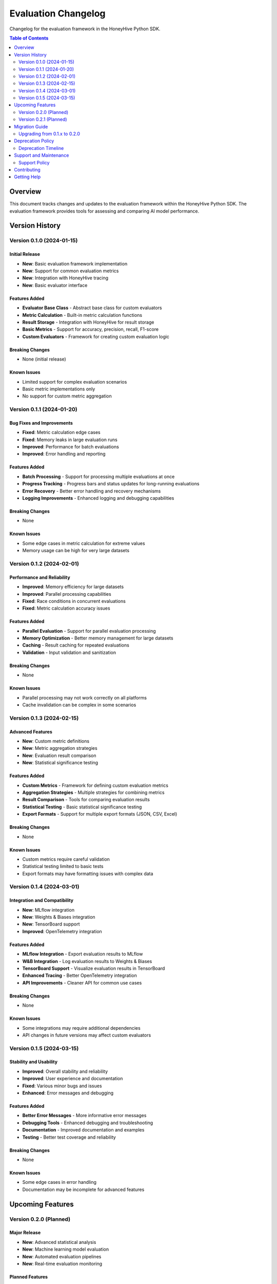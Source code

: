 Evaluation Changelog
====================

Changelog for the evaluation framework in the HoneyHive Python SDK.

.. contents:: Table of Contents
   :local:
   :depth: 2

Overview
--------

This document tracks changes and updates to the evaluation framework within the HoneyHive Python SDK. The evaluation framework provides tools for assessing and comparing AI model performance.

Version History
---------------

Version 0.1.0 (2024-01-15)
~~~~~~~~~~~~~~~~~~~~~~~~~~~

Initial Release
^^^^^^^^^^^^^^^

* **New**: Basic evaluation framework implementation
* **New**: Support for common evaluation metrics
* **New**: Integration with HoneyHive tracing
* **New**: Basic evaluator interface

Features Added
^^^^^^^^^^^^^^^

* **Evaluator Base Class** - Abstract base class for custom evaluators
* **Metric Calculation** - Built-in metric calculation functions
* **Result Storage** - Integration with HoneyHive for result storage
* **Basic Metrics** - Support for accuracy, precision, recall, F1-score
* **Custom Evaluators** - Framework for creating custom evaluation logic

Breaking Changes
^^^^^^^^^^^^^^^^

* None (initial release)

Known Issues
^^^^^^^^^^^^

* Limited support for complex evaluation scenarios
* Basic metric implementations only
* No support for custom metric aggregation

Version 0.1.1 (2024-01-20)
~~~~~~~~~~~~~~~~~~~~~~~~~~~

Bug Fixes and Improvements
^^^^^^^^^^^^^^^^^^^^^^^^^^

* **Fixed**: Metric calculation edge cases
* **Fixed**: Memory leaks in large evaluation runs
* **Improved**: Performance for batch evaluations
* **Improved**: Error handling and reporting

Features Added
^^^^^^^^^^^^^^^

* **Batch Processing** - Support for processing multiple evaluations at once
* **Progress Tracking** - Progress bars and status updates for long-running evaluations
* **Error Recovery** - Better error handling and recovery mechanisms
* **Logging Improvements** - Enhanced logging and debugging capabilities

Breaking Changes
^^^^^^^^^^^^^^^^

* None

Known Issues
^^^^^^^^^^^^

* Some edge cases in metric calculation for extreme values
* Memory usage can be high for very large datasets

Version 0.1.2 (2024-02-01)
~~~~~~~~~~~~~~~~~~~~~~~~~~~

Performance and Reliability
^^^^^^^^^^^^^^^^^^^^^^^^^^^

* **Improved**: Memory efficiency for large datasets
* **Improved**: Parallel processing capabilities
* **Fixed**: Race conditions in concurrent evaluations
* **Fixed**: Metric calculation accuracy issues

Features Added
^^^^^^^^^^^^^^

* **Parallel Evaluation** - Support for parallel evaluation processing
* **Memory Optimization** - Better memory management for large datasets
* **Caching** - Result caching for repeated evaluations
* **Validation** - Input validation and sanitization

Breaking Changes
^^^^^^^^^^^^^^^^

* None

Known Issues
^^^^^^^^^^^^

* Parallel processing may not work correctly on all platforms
* Cache invalidation can be complex in some scenarios

Version 0.1.3 (2024-02-15)
~~~~~~~~~~~~~~~~~~~~~~~~~~~

Advanced Features
^^^^^^^^^^^^^^^^^

* **New**: Custom metric definitions
* **New**: Metric aggregation strategies
* **New**: Evaluation result comparison
* **New**: Statistical significance testing

Features Added
^^^^^^^^^^^^^^^

* **Custom Metrics** - Framework for defining custom evaluation metrics
* **Aggregation Strategies** - Multiple strategies for combining metrics
* **Result Comparison** - Tools for comparing evaluation results
* **Statistical Testing** - Basic statistical significance testing
* **Export Formats** - Support for multiple export formats (JSON, CSV, Excel)

Breaking Changes
^^^^^^^^^^^^^^^^

* None

Known Issues
^^^^^^^^^^^^^

* Custom metrics require careful validation
* Statistical testing limited to basic tests
* Export formats may have formatting issues with complex data

Version 0.1.4 (2024-03-01)
~~~~~~~~~~~~~~~~~~~~~~~~~~~

Integration and Compatibility
^^^^^^^^^^^^^^^^^^^^^^^^^^^^^

* **New**: MLflow integration
* **New**: Weights & Biases integration
* **New**: TensorBoard support
* **Improved**: OpenTelemetry integration

Features Added
^^^^^^^^^^^^^^

* **MLflow Integration** - Export evaluation results to MLflow
* **W&B Integration** - Log evaluation results to Weights & Biases
* **TensorBoard Support** - Visualize evaluation results in TensorBoard
* **Enhanced Tracing** - Better OpenTelemetry integration
* **API Improvements** - Cleaner API for common use cases

Breaking Changes
^^^^^^^^^^^^^^^^

* None

Known Issues
^^^^^^^^^^^^

* Some integrations may require additional dependencies
* API changes in future versions may affect custom evaluators

Version 0.1.5 (2024-03-15)
~~~~~~~~~~~~~~~~~~~~~~~~~~~

Stability and Usability
^^^^^^^^^^^^^^^^^^^^^^^^

* **Improved**: Overall stability and reliability
* **Improved**: User experience and documentation
* **Fixed**: Various minor bugs and issues
* **Enhanced**: Error messages and debugging

Features Added
^^^^^^^^^^^^^^

* **Better Error Messages** - More informative error messages
* **Debugging Tools** - Enhanced debugging and troubleshooting
* **Documentation** - Improved documentation and examples
* **Testing** - Better test coverage and reliability

Breaking Changes
^^^^^^^^^^^^^^^^

* None

Known Issues
^^^^^^^^^^^^

* Some edge cases in error handling
* Documentation may be incomplete for advanced features

Upcoming Features
-----------------

Version 0.2.0 (Planned)
~~~~~~~~~~~~~~~~~~~~~~~

Major Release
^^^^^^^^^^^^^

* **New**: Advanced statistical analysis
* **New**: Machine learning model evaluation
* **New**: Automated evaluation pipelines
* **New**: Real-time evaluation monitoring

Planned Features
^^^^^^^^^^^^^^^^

* **Advanced Statistics** - Comprehensive statistical analysis tools
* **ML Model Evaluation** - Specialized tools for ML model evaluation
* **Automated Pipelines** - End-to-end evaluation automation
* **Real-time Monitoring** - Live evaluation result monitoring
* **Dashboard** - Web-based evaluation dashboard
* **API Server** - REST API for evaluation services

Breaking Changes
^^^^^^^^^^^^^^^^

* Some API changes expected for major features
* Deprecation of some older interfaces

Version 0.2.1 (Planned)
~~~~~~~~~~~~~~~~~~~~~~~~

Enhancement Release
^^^^^^^^^^^^^^^^^^^

* **New**: Additional evaluation metrics
* **New**: Enhanced visualization capabilities
* **New**: Performance optimizations
* **New**: Additional integrations

Planned Features
^^^^^^^^^^^^^^^^

* **Additional Metrics** - More evaluation metrics and scoring methods
* **Enhanced Visualization** - Better charts and graphs
* **Performance** - Further performance improvements
* **Integrations** - Additional third-party integrations
* **Cloud Support** - Better cloud platform support

Breaking Changes
^^^^^^^^^^^^^^^^

* Minimal breaking changes expected

Migration Guide
---------------

Upgrading from 0.1.x to 0.2.0
~~~~~~~~~~~~~~~~~~~~~~~~~~~~~~~

When upgrading to version 0.2.0, be aware of the following changes:

* **API Changes** - Some method signatures may change
* **New Dependencies** - Additional dependencies may be required
* **Configuration** - Configuration format may be updated
* **Deprecations** - Some older interfaces will be deprecated

Migration Steps
^^^^^^^^^^^^^^^

1. **Backup** - Backup your current evaluation code and data
2. **Test** - Test the new version in a development environment
3. **Update** - Update your code to use new APIs
4. **Validate** - Validate that all evaluations still work correctly
5. **Deploy** - Deploy the updated version to production

Deprecation Policy
------------------

Deprecation Timeline
~~~~~~~~~~~~~~~~~~~~

* **Deprecation Notice** - Features marked for deprecation in release notes
* **Deprecation Period** - Features remain available for 2 major versions
* **Removal** - Deprecated features removed after deprecation period

Deprecated Features
^^^^^^^^^^^^^^^^^^^

* None currently deprecated

Replacement Features
^^^^^^^^^^^^^^^^^^^^

* None currently

Support and Maintenance
-----------------------

Support Policy
~~~~~~~~~~~~~~

* **Current Version** - Full support and bug fixes
* **Previous Version** - Bug fixes only
* **Older Versions** - Security fixes only

Maintenance Schedule
^^^^^^^^^^^^^^^^^^^^

* **Bug Fixes** - Released as needed
* **Minor Features** - Every 2-4 weeks
* **Major Features** - Every 2-3 months
* **Major Releases** - Every 6-12 months

Contributing
------------

We welcome contributions to the evaluation framework:

* **Bug Reports** - Report bugs through GitHub issues
* **Feature Requests** - Suggest new features
* **Code Contributions** - Submit pull requests
* **Documentation** - Help improve documentation
* **Testing** - Help test new features

Getting Help
------------

* **Documentation** - Comprehensive documentation available
* **Examples** - Code examples and tutorials
* **GitHub Issues** - Bug reports and feature requests
* **Community** - Community support and discussions
* **Support** - Professional support available
